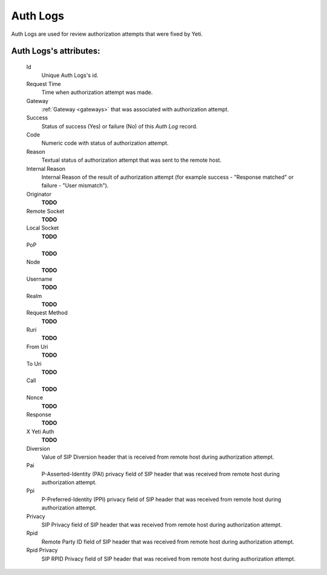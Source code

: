 
.. _cdr_auth_logs:

Auth Logs
~~~~~~~~~

Auth Logs are used for review authorization attempts that were fixed by Yeti.

**Auth Logs**'s attributes:
```````````````````````````
    Id
       Unique Auth Logs's id.
    Request Time
        Time when authorization attempt was made.
    Gateway
        :ref:`Gateway <gateways>` that was associated with authorization attempt.
    Success
        Status of success (Yes) or failure (No) of this *Auth Log* record.
    Code
        Numeric code with status of authorization attempt.
    Reason
        Textual status of authorization attempt that was sent to the remote host.
    Internal Reason
        Internal Reason of the result of authorization attempt (for example success - "Response matched" or failure - "User mismatch").
    Originator
        **TODO**
    Remote Socket
        **TODO**
    Local Socket
        **TODO**
    PoP
        **TODO**
    Node
        **TODO**
    Username
        **TODO**
    Realm
        **TODO**
    Request Method
        **TODO**
    Ruri
        **TODO**
    From Uri
        **TODO**
    To Uri
        **TODO**
    Call
        **TODO**
    Nonce
        **TODO**
    Response
        **TODO**
    X Yeti Auth
        **TODO**
    Diversion
        Value of SIP Diversion header that is received from remote host during authorization attempt.
    Pai
        P-Asserted-Identity (PAI) privacy field of SIP header that was received from remote host during authorization attempt.
    Ppi
        P-Preferred-Identity (PPI) privacy field of SIP header that was received from remote host during authorization attempt.
    Privacy
        SIP Privacy field of SIP header that was received from remote host during authorization attempt.
    Rpid
        Remote Party ID field of SIP header that was received from remote host during authorization attempt.
    Rpid Privacy
        SIP RPID Privacy field of SIP header that was received from remote host during authorization attempt.


